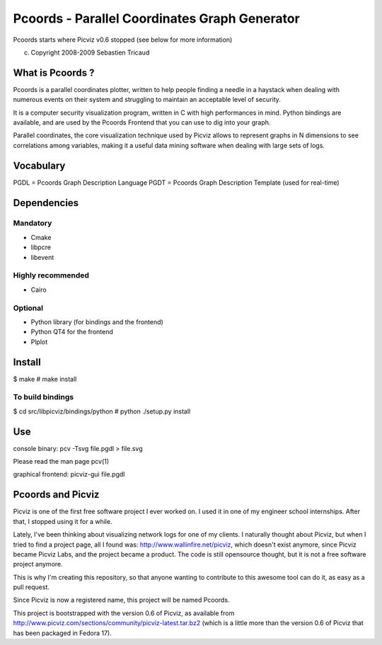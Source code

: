 Pcoords - Parallel Coordinates Graph Generator
=============================================

Pcoords starts where Picviz v0.6 stopped (see below for more information)

(c) Copyright 2008-2009 Sebastien Tricaud

What is Pcoords ?
-----------------

Pcoords is a parallel coordinates plotter, written to help people
finding a needle in a haystack when dealing with numerous events
on their system and struggling to maintain an acceptable level of
security.

It is a computer security visualization program, written in C with
high performances in mind. Python bindings are available, and are
used by the Pcoords Frontend that you can use to dig into your graph.

Parallel coordinates, the core visualization technique used by Picviz
allows to represent graphs in N dimensions to see correlations among
variables, making it a useful data mining software when dealing with
large sets of logs.

Vocabulary
----------

PGDL = Pcoords Graph Description Language
PGDT = Pcoords Graph Description Template (used for real-time)

Dependencies
------------

Mandatory
+++++++++
- Cmake
- libpcre
- libevent

Highly recommended
++++++++++++++++++
- Cairo

Optional
++++++++
- Python library (for bindings and the frontend)
- Python QT4 for the frontend
- Plplot

Install
-------
$ make
# make install

To build bindings
+++++++++++++++++
$ cd src/libpicviz/bindings/python
# python ./setup.py install

Use
---
console binary:
pcv -Tsvg file.pgdl > file.svg

Please read the man page pcv(1)

graphical frontend:
picviz-gui file.pgdl

Pcoords and Picviz
------------------
Picviz is one of the first free software project I ever worked on. I
used it in one of my engineer school internships. After that, I stopped
using it for a while.

Lately, I've been thinking about visualizing network logs for one of my
clients. I naturally thought about Picviz, but when I tried to find a
project page, all I found was: http://www.wallinfire.net/picviz, which
doesn't exist anymore, since Picviz became Picviz Labs, and the project
became a product. The code is still opensource thought, but it is not a
free software project anymore.

This is why I'm creating this repository, so that anyone wanting to
contribute to this awesome tool can do it, as easy as a pull request.

Since Picviz is now a registered name, this project will be named Pcoords.

This project is bootstrapped with the version 0.6 of Picviz, as available
from http://www.picviz.com/sections/community/picviz-latest.tar.bz2 (which
is a little more than the version 0.6 of Picviz that has been packaged in
Fedora 17).
